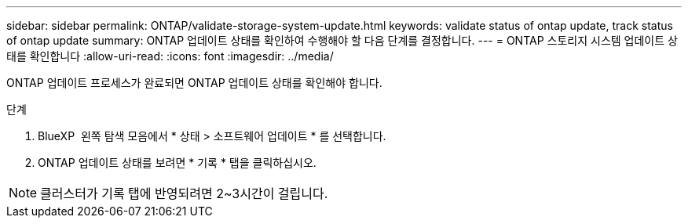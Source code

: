 ---
sidebar: sidebar 
permalink: ONTAP/validate-storage-system-update.html 
keywords: validate status of ontap update, track status of ontap update 
summary: ONTAP 업데이트 상태를 확인하여 수행해야 할 다음 단계를 결정합니다. 
---
= ONTAP 스토리지 시스템 업데이트 상태를 확인합니다
:allow-uri-read: 
:icons: font
:imagesdir: ../media/


[role="lead"]
ONTAP 업데이트 프로세스가 완료되면 ONTAP 업데이트 상태를 확인해야 합니다.

.단계
. BlueXP  왼쪽 탐색 모음에서 * 상태 > 소프트웨어 업데이트 * 를 선택합니다.
. ONTAP 업데이트 상태를 보려면 * 기록 * 탭을 클릭하십시오.



NOTE: 클러스터가 기록 탭에 반영되려면 2~3시간이 걸립니다.
